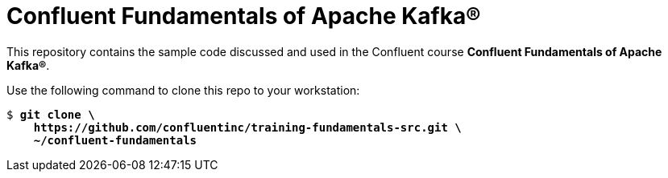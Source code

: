= Confluent Fundamentals of Apache Kafka(R)

This repository contains the sample code discussed and used in the Confluent course *Confluent Fundamentals of Apache Kafka(R)*.

Use the following command to clone this repo to your workstation:

[source,subs="verbatim,quotes"]
--
$ *git clone \
    https://github.com/confluentinc/training-fundamentals-src.git \
    ~/confluent-fundamentals*
--

